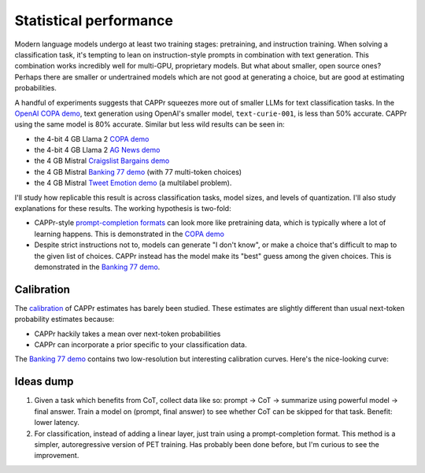 Statistical performance
=======================

Modern language models undergo at least two training stages: pretraining, and
instruction training. When solving a classification task, it's tempting to lean on
instruction-style prompts in combination with text generation. This combination works
incredibly well for multi-GPU, proprietary models. But what about smaller, open source
ones? Perhaps there are smaller or undertrained models which are not good at generating
a choice, but are good at estimating probabilities.

A handful of experiments suggests that CAPPr squeezes more out of smaller LLMs for text
classification tasks. In the `OpenAI COPA demo
<https://github.com/kddubey/cappr/blob/main/demos/openai/superglue/copa.ipynb>`_, text
generation using OpenAI's smaller model, ``text-curie-001``, is less than 50% accurate.
CAPPr using the same model is 80% accurate. Similar but less wild results can be seen
in:

- the 4-bit 4 GB Llama 2 `COPA demo`_
- the 4-bit 4 GB Llama 2 `AG News demo
  <https://github.com/kddubey/cappr/blob/main/demos/llama_cpp/ag_news.ipynb>`_
- the 4 GB Mistral `Craigslist Bargains demo`_
- the 4 GB Mistral `Banking 77 demo`_ (with 77 multi-token choices)
- the 4 GB Mistral `Tweet Emotion demo
  <https://github.com/kddubey/cappr/blob/main/demos/huggingface/tweet_emotion_multilabel.ipynb>`_
  (a multilabel problem).

.. raw:: html
   :file: _static/spider_plot.html

.. .. raw:: html

..    <iframe src="http://127.0.0.1:8050" width="700" height="500"></iframe>

I'll study how replicable this result is across classification tasks, model sizes, and
levels of quantization. I'll also study explanations for these results. The working
hypothesis is two-fold:

- CAPPr-style `prompt-completion formats
  <https://cappr.readthedocs.io/en/latest/select_a_prompt_completion_format.html>`_ can
  look more like pretraining data, which is typically where a lot of learning happens.
  This is demonstrated in the `COPA demo`_
- Despite strict instructions not to, models can generate "I don't know", or make a
  choice that's difficult to map to the given list of choices. CAPPr instead has the
  model make its "best" guess among the given choices. This is demonstrated in the
  `Banking 77 demo`_.


Calibration
-----------

The `calibration
<https://en.wikipedia.org/wiki/Probabilistic_classification#Probability_calibration>`_
of CAPPr estimates has barely been studied. These estimates are slightly different than
usual next-token probability estimates because:

- CAPPr hackily takes a mean over next-token probabilities
- CAPPr can incorporate a prior specific to your classification data.

The `Banking 77 demo`_ contains two low-resolution but interesting calibration curves.
Here's the nice-looking curve:

.. figure:: _static/calibration/banking_77_classes.png
   :align: center


Ideas dump
----------

#. Given a task which benefits from CoT, collect data like so: prompt -> CoT ->
   summarize using powerful model -> final answer. Train a model on (prompt, final
   answer) to see whether CoT can be skipped for that task. Benefit: lower latency.

#. For classification, instead of adding a linear layer, just train using a
   prompt-completion format. This method is a simpler, autoregressive version of PET
   training. Has probably been done before, but I'm curious to see the improvement.


.. _COPA demo: https://github.com/kddubey/cappr/blob/main/demos/llama_cpp/superglue/copa.ipynb

.. _Craigslist Bargains demo: https://github.com/kddubey/cappr/blob/main/demos/huggingface/craigslist_bargains.ipynb

.. _Banking 77 demo: https://github.com/kddubey/cappr/blob/main/demos/huggingface/banking_77_classes.ipynb
